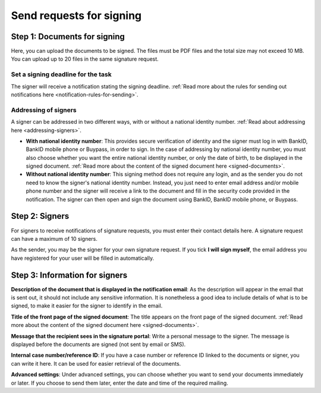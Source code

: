 Send requests for signing
***************************

Step 1: Documents for signing
================================
Here, you can upload the documents to be signed. The files must be PDF files and the total size may not exceed 10 MB. You can upload up to 20 files in the same signature request.

Set a signing deadline for the task
-------------------------------------
The signer will receive a notification stating the signing deadline.
:ref:`Read more about the rules for sending out notifications here <notification-rules-for-sending>`.

Addressing of signers
----------------------------
A signer can be addressed in two different ways, with or without a national identity number. :ref:`Read about addressing here <addressing-signers>`.

- **With national identity number**: This provides secure verification of identity and the signer must log in with BankID, BankID mobile phone or Buypass, in order to sign. In the case of addressing by national identity number, you must also choose whether you want the entire national identity number, or only the date of birth, to be displayed in the signed document. :ref:`Read more about the content of the signed document here <signed-documents>`.

- **Without national identity number**: This signing method does not require any login, and as the sender you do not need to know the signer's national identity number. Instead, you just need to enter email address and/or mobile phone number and the signer will receive a link to the document and fill in the security code provided in the notification. The signer can then open and sign the document using BankID, BankID mobile phone, or Buypass.


Step 2: Signers
===================

For signers to receive notifications of signature requests, you must enter their contact details here. A signature request can have a maximum of 10 signers.

As the sender, you may be the signer for your own signature request. If you tick **I will sign myself**, the email address you have registered for your user will be filled in automatically.

Step 3: Information for signers
===================================

**Description of the document that is displayed in the notification email**:
As the description will appear in the email that is sent out, it should not include any sensitive information. It is nonetheless a good idea to include details of what is to be signed, to make it easier for the signer to identify in the email.

**Title of the front page of the signed document**:
The title appears on the front page of the signed document. :ref:`Read more about the content of the signed document here <signed-documents>`.

**Message that the recipient sees in the signature portal**:
Write a personal message to the signer. The message is displayed before the documents are signed (not sent by email or SMS).

**Internal case number/reference ID**:
If you have a case number or reference ID linked to the documents or signer, you can write it here. It can be used for easier retrieval of the documents.

**Advanced settings**:
Under advanced settings, you can choose whether you want to send your documents immediately or later. If you choose to send them later, enter the date and time of the required mailing.
